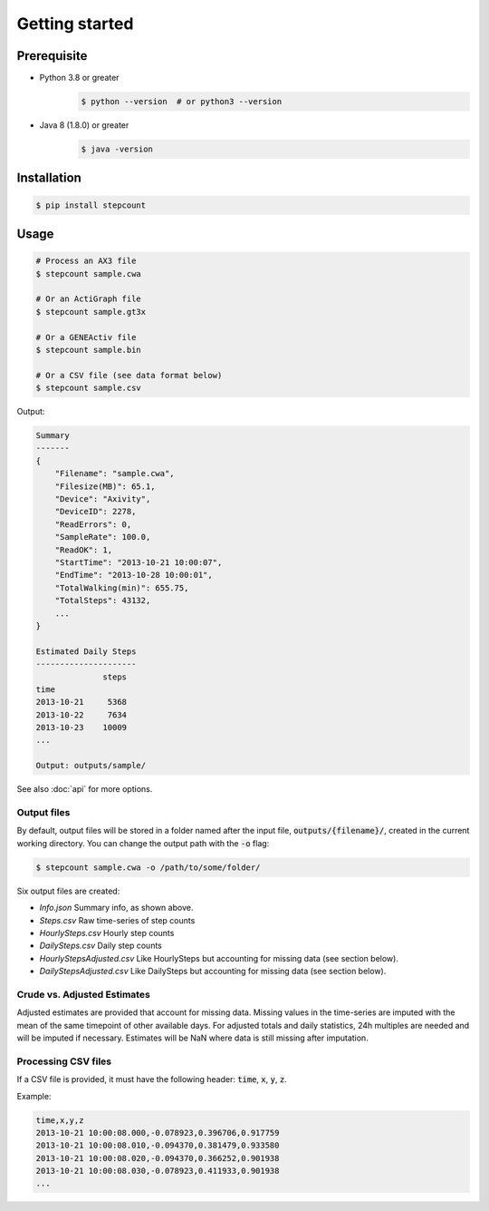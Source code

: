 Getting started
=====

Prerequisite 
------------

- Python 3.8 or greater
    .. code-block:: console

        $ python --version  # or python3 --version

- Java 8 (1.8.0) or greater
    .. code-block:: console

        $ java -version


Installation
------------

.. code-block:: console

    $ pip install stepcount


Usage
-------------

.. code-block:: console

    # Process an AX3 file
    $ stepcount sample.cwa

    # Or an ActiGraph file
    $ stepcount sample.gt3x

    # Or a GENEActiv file
    $ stepcount sample.bin

    # Or a CSV file (see data format below)
    $ stepcount sample.csv


Output:

.. code-block:: console

    Summary
    -------
    {
        "Filename": "sample.cwa",
        "Filesize(MB)": 65.1,
        "Device": "Axivity",
        "DeviceID": 2278,
        "ReadErrors": 0,
        "SampleRate": 100.0,
        "ReadOK": 1,
        "StartTime": "2013-10-21 10:00:07",
        "EndTime": "2013-10-28 10:00:01",
        "TotalWalking(min)": 655.75,
        "TotalSteps": 43132,
        ...
    }

    Estimated Daily Steps
    ---------------------
                  steps
    time
    2013-10-21     5368
    2013-10-22     7634
    2013-10-23    10009
    ...

    Output: outputs/sample/

See also :doc:`api` for more options.


Output files
..................
By default, output files will be stored in a folder named after the input file,
:code:`outputs/{filename}/`, created in the current working directory. You can
change the output path with the :code:`-o` flag:

.. code-block:: console

    $ stepcount sample.cwa -o /path/to/some/folder/

Six output files are created:

- *Info.json* Summary info, as shown above.
- *Steps.csv* Raw time-series of step counts
- *HourlySteps.csv* Hourly step counts
- *DailySteps.csv* Daily step counts
- *HourlyStepsAdjusted.csv* Like HourlySteps but accounting for missing data (see section below).
- *DailyStepsAdjusted.csv* Like DailySteps but accounting for missing data (see section below).

Crude vs. Adjusted Estimates
..................
Adjusted estimates are provided that account for missing data.
Missing values in the time-series are imputed with the mean of the same timepoint of other available days.
For adjusted totals and daily statistics, 24h multiples are needed and will be imputed if necessary.
Estimates will be NaN where data is still missing after imputation.

Processing CSV files
..................
If a CSV file is provided, it must have the following header: :code:`time`, :code:`x`, :code:`y`, :code:`z`. 

Example:

.. code-block:: console

    time,x,y,z
    2013-10-21 10:00:08.000,-0.078923,0.396706,0.917759
    2013-10-21 10:00:08.010,-0.094370,0.381479,0.933580
    2013-10-21 10:00:08.020,-0.094370,0.366252,0.901938
    2013-10-21 10:00:08.030,-0.078923,0.411933,0.901938
    ...
